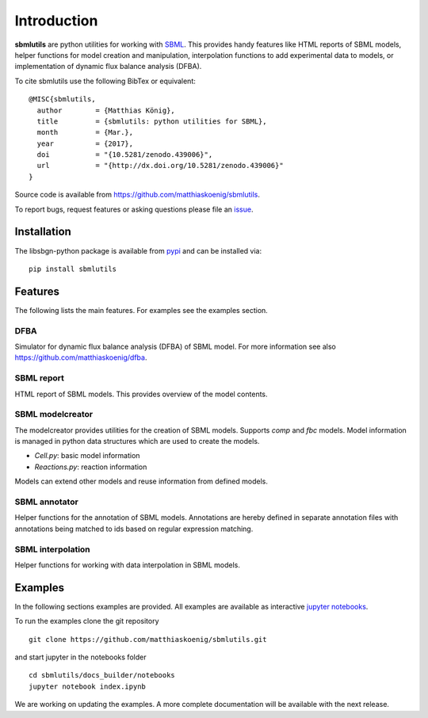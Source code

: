 Introduction
============
**sbmlutils** are python utilities for working with `SBML <http://www.sbml.org>`_.
This provides handy features like HTML reports of SBML models, helper functions for model creation and manipulation,
interpolation functions to add experimental data to models, or implementation of dynamic flux balance analysis (DFBA).

To cite sbmlutils use the following BibTex or equivalent::

    @MISC{sbmlutils,
      author        = {Matthias König},
      title         = {sbmlutils: python utilities for SBML},
      month         = {Mar.},
      year          = {2017},
      doi           = "{10.5281/zenodo.439006}",
      url           = "{http://dx.doi.org/10.5281/zenodo.439006}"
    }

Source code is available from
`https://github.com/matthiaskoenig/sbmlutils
<https://github.com/matthiaskoenig/sbmlutils>`_.

To report bugs, request features or asking questions please file an
`issue
<https://github.com/matthiaskoenig/sbmlutils/issues>`_.

Installation
------------
The libsbgn-python package is available from `pypi
<https://pypi.python.org/pypi/sbmlutils>`_ and can be installed via::

    pip install sbmlutils


Features
--------
The following lists the main features. For examples see the examples section.

DFBA
~~~~
Simulator for dynamic flux balance analysis (DFBA) of SBML model.
For more information see also `<https://github.com/matthiaskoenig/dfba>`_.

SBML report
~~~~~~~~~~~
HTML report of SBML models. This provides overview of the model contents.

SBML modelcreator
~~~~~~~~~~~~~~~~~
The modelcreator provides utilities for the creation of SBML models.
Supports `comp` and `fbc` models. Model information is managed in python data
structures which are used to create the models.

* `Cell.py`: basic model information
* `Reactions.py`: reaction information

Models can extend other models and reuse information from
defined models.

SBML annotator
~~~~~~~~~~~~~~
Helper functions for the annotation of SBML models.
Annotations are hereby defined in separate annotation files with
annotations being matched to ids based on regular expression matching.

SBML interpolation
~~~~~~~~~~~~~~~~~~
Helper functions for working with data interpolation in SBML models.


Examples
--------
In the following sections examples are provided. All examples are available as
interactive `jupyter notebooks <http://jupyter.readthedocs.org/en/latest/install.html>`_.

To run the examples clone the git repository
::

    git clone https://github.com/matthiaskoenig/sbmlutils.git

and start jupyter in the notebooks folder
::

    cd sbmlutils/docs_builder/notebooks
    jupyter notebook index.ipynb

We are working on updating the examples. A more complete documentation will be available with the next release.

